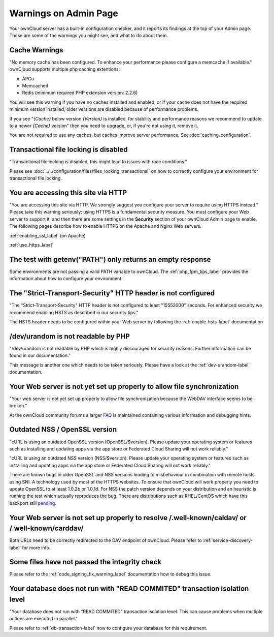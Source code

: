 ======================
Warnings on Admin Page
======================

Your ownCloud server has a built-in configuration checker, and it reports its 
findings at the top of your Admin page. These are some of the warnings you 
might see, and what to do about them.

.. figure:: ../../images/security-setup-warning-1.png

Cache Warnings
--------------

"No memory cache has been configured. To enhance your performance please 
configure a memcache if available." ownCloud supports multiple php caching
extentions:

* APCu
* Memcached
* Redis (minimum required PHP extension version: 2.2.6)

You will see this warning if you have no caches installed and enabled, or if 
your cache does not have the required minimum version installed; older versions 
are disabled because of performance problems.

If you see "*{Cache}* below version *{Version}* is installed. for stability and
performance reasons we recommend to update to a newer *{Cache}* version" then
you need to upgrade, or, if you're not using it, remove it.

You are not required to use any caches, but caches improve server performance. 
See :doc:`caching_configuration`.

Transactional file locking is disabled
--------------------------------------

"Transactional file locking is disabled, this might lead to issues with race
conditions."

Please see :doc:`../../configuration/files/files_locking_transactional` on how
to correctly configure your environment for transactional file locking.

You are accessing this site via HTTP
------------------------------------

"You are accessing this site via HTTP. We strongly suggest you configure your 
server to require using HTTPS instead." Please take this warning seriously; 
using HTTPS is a fundamental security measure. You must configure your Web 
server to support it, and then there are some settings in the **Security** 
section of your ownCloud Admin page to enable. The following pages 
describe how to enable HTTPS on the Apache and Nginx Web servers.

:ref:`enabling_ssl_label` (on Apache)

:ref:`use_https_label`

The test with getenv(\"PATH\") only returns an empty response
-------------------------------------------------------------

Some environments are not passing a valid PATH variable to ownCloud. The
:ref:`php_fpm_tips_label` provides the information about how to configure your 
environment.

The "Strict-Transport-Security" HTTP header is not configured
-------------------------------------------------------------

"The "Strict-Transport-Security" HTTP header is not configured to least "15552000" seconds.
For enhanced security we recommend enabling HSTS as described in our security tips."

The HSTS header needs to be configured within your Web server by following the
:ref:`enable-hsts-label` documentation

/dev/urandom is not readable by PHP
-----------------------------------

"/dev/urandom is not readable by PHP which is highly discouraged for security reasons.
Further information can be found in our documentation."

This message is another one which needs to be taken seriously. Please have a look
at the :ref:`dev-urandom-label` documentation.

Your Web server is not yet set up properly to allow file synchronization
------------------------------------------------------------------------

"Your web server is not yet set up properly to allow file synchronization because
the WebDAV interface seems to be broken."

At the ownCloud community forums a larger `FAQ <https://central.owncloud.org/t/how-to-fix-caldav-carddav-webdav-problems/852>`_
is maintained containing various information and debugging hints.

Outdated NSS / OpenSSL version
------------------------------

"cURL is using an outdated OpenSSL version (OpenSSL/$version). Please update your 
operating system or features such as installing and updating apps via the app store 
or Federated Cloud Sharing will not work reliably."

"cURL is using an outdated NSS version (NSS/$version). Please update your operating 
system or features such as installing and updating apps via the app store or Federated 
Cloud Sharing will not work reliably."

There are known bugs in older OpenSSL and NSS versions leading to misbehaviour in 
combination with remote hosts using SNI. A technology used by most of the HTTPS
websites. To ensure that ownCloud will work properly you need to update OpenSSL
to at least 1.0.2b or 1.0.1d. For NSS the patch version depends on your distribution
and an heuristic is running the test which actually reproduces the bug. There
are distributions such as RHEL/CentOS which have this backport still `pending 
<https://bugzilla.redhat.com/show_bug.cgi?id=1241172>`_.

Your Web server is not set up properly to resolve /.well-known/caldav/ or /.well-known/carddav/
-----------------------------------------------------------------------------------------------

Both URLs need to be correctly redirected to the DAV endpoint of ownCloud. Please
refer to :ref:`service-discovery-label` for more info.

Some files have not passed the integrity check
----------------------------------------------

Please refer to the :ref:`code_signing_fix_warning_label` documentation how to debug this issue.

Your database does not run with "READ COMMITED" transaction isolation level
---------------------------------------------------------------------------

"Your database does not run with "READ COMMITED" transaction isolation level.
This can cause problems when multiple actions are executed in parallel."

Please refer to :ref:`db-transaction-label` how to configure your database for this requirement.
